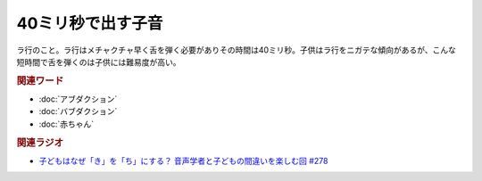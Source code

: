 40ミリ秒で出す子音
==========================================
.. glossary::
    40ミリ秒で出す子音 : 0-9

ラ行のこと。ラ行はメチャクチャ早く舌を弾く必要がありその時間は40ミリ秒。子供はラ行をニガテな傾向があるが、こんな短時間で舌を弾くのは子供には難易度が高い。

.. rubric:: 関連ワード
* :doc:`アブダクション` 
* :doc:`バブダクション` 
* :doc:`赤ちゃん` 


.. rubric:: 関連ラジオ
* `子どもはなぜ「き」を「ち」にする？ 音声学者と子どもの間違いを楽しむ回 #278`_
  
.. _子どもはなぜ「き」を「ち」にする？ 音声学者と子どもの間違いを楽しむ回 #278: https://www.youtube.com/watch?v=i3I8hbNMjwg